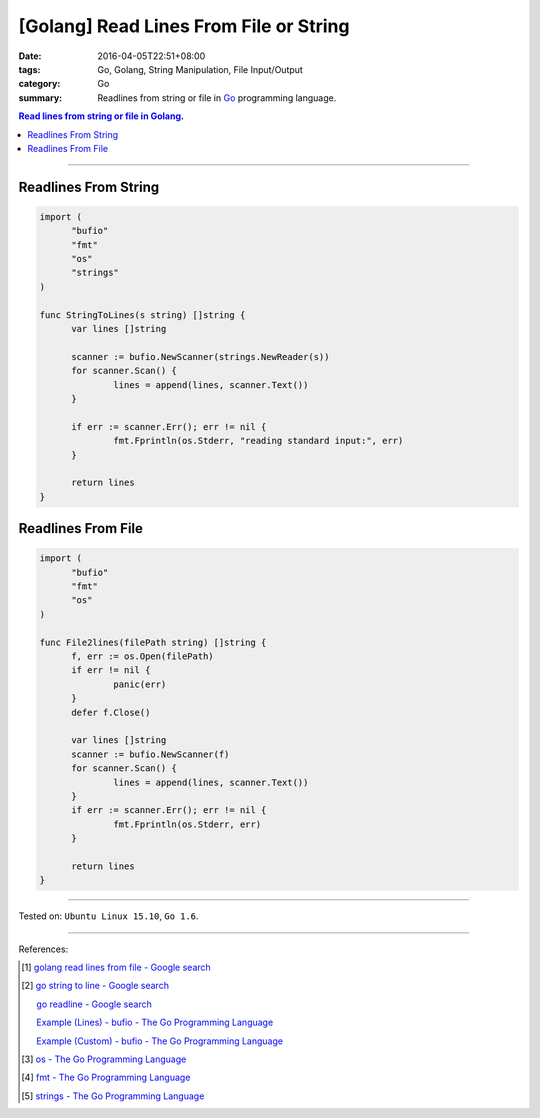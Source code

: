 [Golang] Read Lines From File or String
#######################################

:date: 2016-04-05T22:51+08:00
:tags: Go, Golang, String Manipulation, File Input/Output
:category: Go
:summary: Readlines from string or file in Go_ programming language.

.. contents:: Read lines from string or file in Golang_.

----

Readlines From String
+++++++++++++++++++++

.. code-block:: go

  import (
  	"bufio"
  	"fmt"
  	"os"
  	"strings"
  )

  func StringToLines(s string) []string {
  	var lines []string

  	scanner := bufio.NewScanner(strings.NewReader(s))
  	for scanner.Scan() {
  		lines = append(lines, scanner.Text())
  	}

  	if err := scanner.Err(); err != nil {
  		fmt.Fprintln(os.Stderr, "reading standard input:", err)
  	}

  	return lines
  }


Readlines From File
+++++++++++++++++++

.. code-block:: go

  import (
  	"bufio"
  	"fmt"
  	"os"
  )

  func File2lines(filePath string) []string {
  	f, err := os.Open(filePath)
  	if err != nil {
  		panic(err)
  	}
  	defer f.Close()

  	var lines []string
  	scanner := bufio.NewScanner(f)
  	for scanner.Scan() {
  		lines = append(lines, scanner.Text())
  	}
  	if err := scanner.Err(); err != nil {
  		fmt.Fprintln(os.Stderr, err)
  	}

  	return lines
  }

----

Tested on: ``Ubuntu Linux 15.10``, ``Go 1.6``.

----

References:

.. [1] `golang read lines from file - Google search <https://www.google.com/search?q=golang+read+lines+from+file>`_

.. [2] `go string to line - Google search <https://www.google.com/search?q=go+string+to+line>`_

       `go readline - Google search <https://www.google.com/search?q=go+readline>`_

       `Example (Lines) - bufio - The Go Programming Language <https://golang.org/pkg/bufio/#example_Scanner_lines>`_

       `Example (Custom) - bufio - The Go Programming Language <https://golang.org/pkg/bufio/#example_Scanner_custom>`_

.. [3] `os - The Go Programming Language <https://golang.org/pkg/os/>`_

.. [4] `fmt - The Go Programming Language <https://golang.org/pkg/fmt/>`_

.. [5] `strings - The Go Programming Language <https://golang.org/pkg/strings/>`_


.. _Go: https://golang.org/
.. _Golang: https://golang.org/
.. _os: https://golang.org/pkg/os/
.. _Create: https://golang.org/pkg/os/#Create
.. _fmt: https://golang.org/pkg/fmt/
.. _Fprintf: https://golang.org/pkg/fmt/#Fprintf
